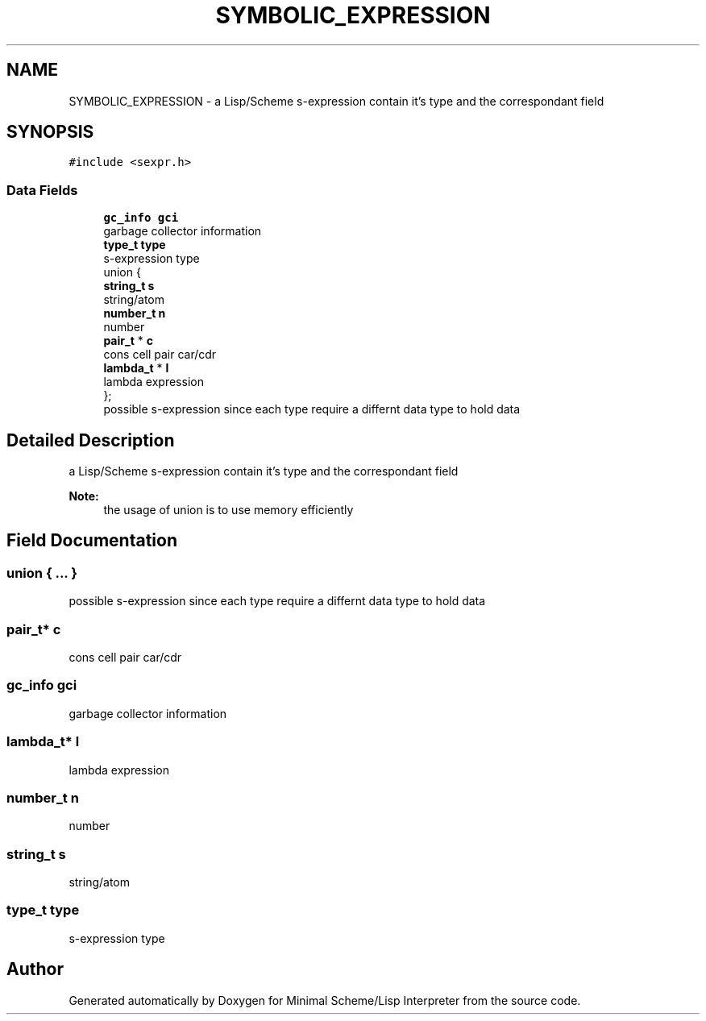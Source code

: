 .TH "SYMBOLIC_EXPRESSION" 3 "Mon Nov 19 2018" "Version v0.0.1" "Minimal Scheme/Lisp Interpreter" \" -*- nroff -*-
.ad l
.nh
.SH NAME
SYMBOLIC_EXPRESSION \- a Lisp/Scheme s-expression contain it's type and the correspondant field  

.SH SYNOPSIS
.br
.PP
.PP
\fC#include <sexpr\&.h>\fP
.SS "Data Fields"

.in +1c
.ti -1c
.RI "\fBgc_info\fP \fBgci\fP"
.br
.RI "garbage collector information "
.ti -1c
.RI "\fBtype_t\fP \fBtype\fP"
.br
.RI "s-expression type "
.ti -1c
.RI "union {"
.br
.ti -1c
.RI "   \fBstring_t\fP \fBs\fP"
.br
.RI "string/atom "
.ti -1c
.RI "   \fBnumber_t\fP \fBn\fP"
.br
.RI "number "
.ti -1c
.RI "   \fBpair_t\fP * \fBc\fP"
.br
.RI "cons cell pair car/cdr "
.ti -1c
.RI "   \fBlambda_t\fP * \fBl\fP"
.br
.RI "lambda expression "
.ti -1c
.RI "}; "
.br
.RI "possible s-expression since each type require a differnt data type to hold data "
.in -1c
.SH "Detailed Description"
.PP 
a Lisp/Scheme s-expression contain it's type and the correspondant field 


.PP
\fBNote:\fP
.RS 4
the usage of union is to use memory efficiently 
.RE
.PP

.SH "Field Documentation"
.PP 
.SS "union { \&.\&.\&. } "

.PP
possible s-expression since each type require a differnt data type to hold data 
.SS "\fBpair_t\fP* c"

.PP
cons cell pair car/cdr 
.SS "\fBgc_info\fP gci"

.PP
garbage collector information 
.SS "\fBlambda_t\fP* l"

.PP
lambda expression 
.SS "\fBnumber_t\fP n"

.PP
number 
.SS "\fBstring_t\fP s"

.PP
string/atom 
.SS "\fBtype_t\fP type"

.PP
s-expression type 

.SH "Author"
.PP 
Generated automatically by Doxygen for Minimal Scheme/Lisp Interpreter from the source code\&.
